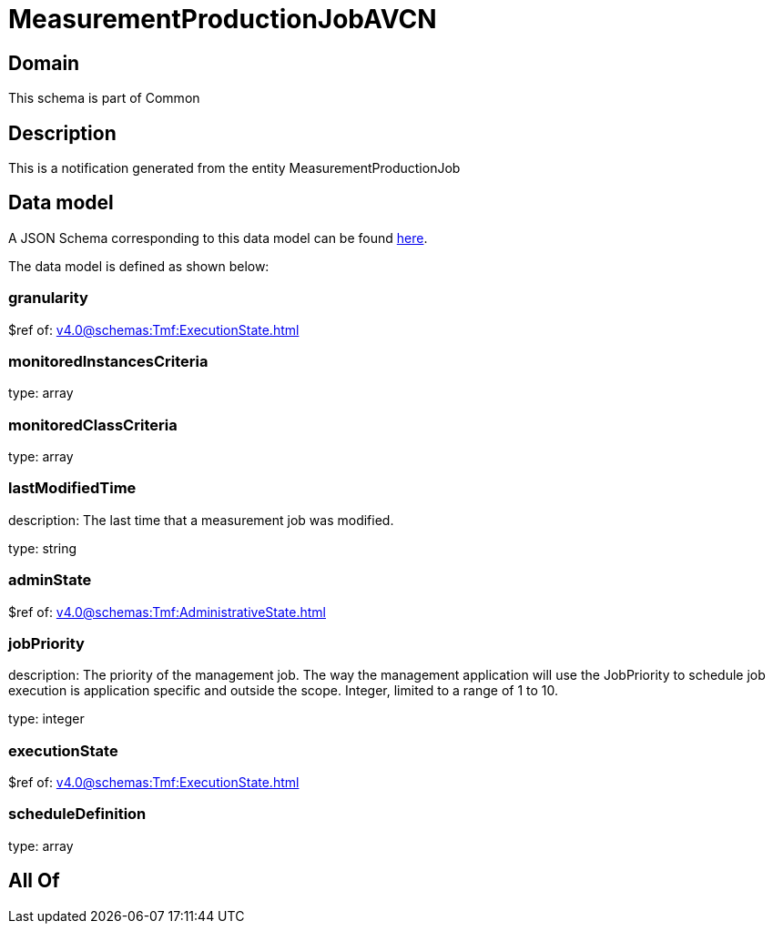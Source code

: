 = MeasurementProductionJobAVCN

[#domain]
== Domain

This schema is part of Common

[#description]
== Description

This is a notification generated from the entity MeasurementProductionJob


[#data_model]
== Data model

A JSON Schema corresponding to this data model can be found https://tmforum.org[here].

The data model is defined as shown below:


=== granularity
$ref of: xref:v4.0@schemas:Tmf:ExecutionState.adoc[]


=== monitoredInstancesCriteria
type: array


=== monitoredClassCriteria
type: array


=== lastModifiedTime
description: The last time that a measurement job was modified.

type: string


=== adminState
$ref of: xref:v4.0@schemas:Tmf:AdministrativeState.adoc[]


=== jobPriority
description: The priority of the management job. The way the management application will use the JobPriority to schedule job execution is application specific and outside the scope. Integer, limited to a range of 1 to 10.

type: integer


=== executionState
$ref of: xref:v4.0@schemas:Tmf:ExecutionState.adoc[]


=== scheduleDefinition
type: array


[#all_of]
== All Of

